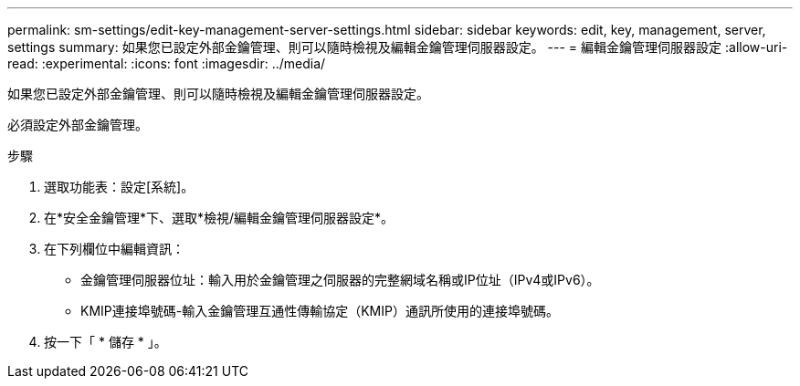 ---
permalink: sm-settings/edit-key-management-server-settings.html 
sidebar: sidebar 
keywords: edit, key, management, server, settings 
summary: 如果您已設定外部金鑰管理、則可以隨時檢視及編輯金鑰管理伺服器設定。 
---
= 編輯金鑰管理伺服器設定
:allow-uri-read: 
:experimental: 
:icons: font
:imagesdir: ../media/


[role="lead"]
如果您已設定外部金鑰管理、則可以隨時檢視及編輯金鑰管理伺服器設定。

必須設定外部金鑰管理。

.步驟
. 選取功能表：設定[系統]。
. 在*安全金鑰管理*下、選取*檢視/編輯金鑰管理伺服器設定*。
. 在下列欄位中編輯資訊：
+
** 金鑰管理伺服器位址：輸入用於金鑰管理之伺服器的完整網域名稱或IP位址（IPv4或IPv6）。
** KMIP連接埠號碼-輸入金鑰管理互通性傳輸協定（KMIP）通訊所使用的連接埠號碼。


. 按一下「 * 儲存 * 」。

